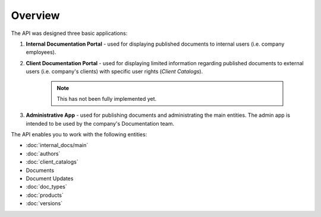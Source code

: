 Overview
========

The API was designed three basic applications:

1. **Internal Documentation Portal** - used for displaying published documents to internal users (i.e. company employees).

2. **Client Documentation Portal** - used for displaying limited information regarding published documents to external users (i.e. company's clients) with specific user rights (*Client Catalogs*).

    .. note:: This has not been fully implemented yet.

3. **Administrative App** - used for publishing documents and administrating the main entities. The admin app is intended to be used by the company's Documentation team.


The API enables you to work with the following entities:

* :doc:`internal_docs/main`
* :doc:`authors` 
* :doc:`client_catalogs`
* Documents
* Document Updates
* :doc:`doc_types`
* :doc:`products`
* :doc:`versions`
